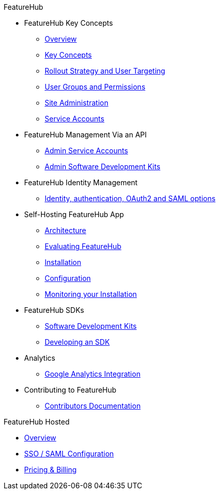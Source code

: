 .FeatureHub
* FeatureHub Key Concepts
** xref:index.adoc[Overview]
** xref:key-concepts.adoc[Key Concepts]
** xref:strategies.adoc[Rollout Strategy and User Targeting]
** xref:user-groups.adoc[User Groups and Permissions]
** xref:site-administration.adoc[Site Administration]
** xref:service-accounts.adoc[Service Accounts]

* FeatureHub Management Via an API
** xref:admin-service-accounts.adoc[Admin Service Accounts]
** xref:admin-development-kit.adoc[Admin Software Development Kits]

* FeatureHub Identity Management
** xref:identity.adoc[Identity, authentication, OAuth2 and SAML options]

* Self-Hosting FeatureHub App
** xref:architecture.adoc[Architecture]
** xref:evaluation.adoc[Evaluating FeatureHub]
** xref:installation.adoc[Installation]
** xref:configuration.adoc[Configuration]
** xref:metrics.adoc[Monitoring your Installation]

* FeatureHub SDKs
** xref:sdks.adoc[Software Development Kits]
** xref:sdks-development.adoc[Developing an SDK]

* Analytics
** xref:analytics.adoc[Google Analytics Integration]

* Contributing to FeatureHub
** xref:developers.adoc[Contributors Documentation]

.FeatureHub Hosted

* xref:hosted::index.adoc[Overview]

* xref:hosted::saml.adoc[SSO / SAML Configuration]

* xref:hosted::pricing.adoc[Pricing & Billing]

